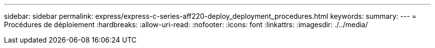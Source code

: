 ---
sidebar: sidebar 
permalink: express/express-c-series-aff220-deploy_deployment_procedures.html 
keywords:  
summary:  
---
= Procédures de déploiement
:hardbreaks:
:allow-uri-read: 
:nofooter: 
:icons: font
:linkattrs: 
:imagesdir: ./../media/


